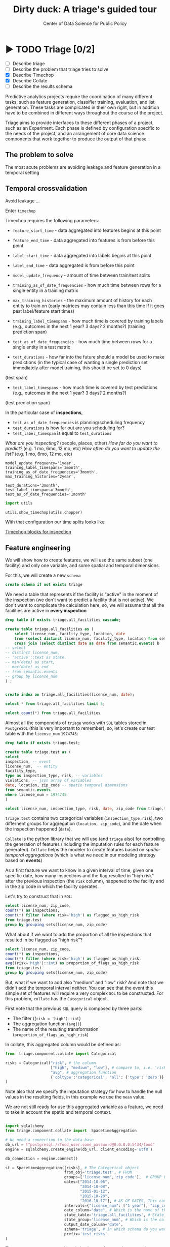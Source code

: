 #+TITLE: Dirty duck: A triage's guided tour
#+AUTHOR: Center of Data Science for Public Policy
#+EMAIL: adolfo@uchicago.edu
#+STARTUP: showeverything
#+STARTUP: nohideblocks
#+STARTUP: indent
#+PROPERTY: header-args:sql :engine postgresql
#+PROPERTY: header-args:sql+ :dbhost 0.0.0.0
#+PROPERTY: header-args:sql+ :dbport 5434
#+PROPERTY: header-args:sql+ :dbuser food_user
#+PROPERTY: header-args:sql+ :dbpassword some_password
#+PROPERTY: header-args:sql+ :database food
#+PROPERTY: header-args:sql+ :results table drawer
#+PROPERTY: header-args:shell     :results drawer
#+PROPERTY: header-args:ipython   :session food_inspections

* ▶ TODO Triage [0/2]
 - [ ] Describe triage
 - [ ] Describe the problem that triage tries to solve
 - [X] Describe Timechop
 - [X] Describe Collate
 - [ ] Describe the results schema

Predictive analytics projects require the coordination of many
different tasks, such as feature generation, classifier training,
evaluation, and list generation. These tasks are complicated in their
own right, but in addition have to be combined in different ways
throughout the course of the project.

Triage aims to provide interfaces to these different phases of a
project, such as an Experiment. Each phase is defined by configuration
specific to the needs of the project, and an arrangement of core data
science components that work together to produce the output of that
phase.


** The problem to solve

The most acute problems are avoiding leakage and feature generation in
a temporal setting

** Temporal crossvalidation

Avoid leakage ...

Enter =timechop=

Timechop requires the following parameters:

- =feature_start_time= - data aggregated into features begins at this point
# earliest date included in features
- =feature_end_time= - data aggregated into features is from before this
  point
# latest date included in features
- =label_start_time= - data aggregated into labels begins at this point
# earliest event date included in any label (event date >= label_start_time)
- =label_end_time= - data aggregated is from before this point
# event date < label_end_time to be included in any label
- =model_update_frequency= - amount of time between train/test splits
# how frequently to retrain models (days, months, years)
- =training_as_of_date_frequencies= - how much time between rows for a
  single entity in a training matrix
# list - time between rows for same entity in train matrix
- =max_training_histories= - the maximum amount of history for each
  entity to train on (early matrices may contain less than this time
  if it goes past label/feature start times)
# max length of time for labels included in a train matrix - default = max (label_start_time to now)
- =training_label_timespans= - how much time is covered by training
  labels (e.g., outcomes in the next 1 year? 3 days? 2 months?)
  (training prediction span)
# time period across which outcomes are determined in train matrices
- =test_as_of_date_frequencies= - how much time between rows for a
  single entity in a test matrix
# time between rows for same entity in test matrix  - inspections -  planning/scheduling frequency, eis = reviewing frequency (default = 1week)
- =test_durations= - how far into the future should a model be used to
  make predictions (in the typical case of wanting a single prediction
  set immediately after model training, this should be set to 0 days)
(test span)
# length of time included in a test matrix (default = training_prediction_span) inspections = how far out are you scheduling for? eis = model_update_frequency
- =test_label_timespans= - how much time is covered by test predictions
  (e.g., outcomes in the next 1 year? 3 days? 2 months?)
(test prediction span)
# time period across which outcomes are labeled in test matrices (default for eis = training_prediction_span, inspections = test_data_span)

In the particular case of *inspections*,

- =test_as_of_date_frequencies= is planning/scheduling frequency
- =test_durations= is how far out are you scheduling for?
- =test_label_timespan= is equal to =test_durations=

/What are you inspecting?/ (people, places, other)
/How far do you want to predict?/ (e.g. 1 mo, 6mo, 12 mo, etc)
/How often do you want to update the list?/ (e.g. 1 mo, 6mo, 12 mo, etc)


#+BEGIN_EXAMPLE
    model_update_frequency='1year',
    training_label_timespans='3month',
    training_as_of_date_frequencies='3month',
    max_training_histories='2year',

    test_durations='3month',
    test_label_timespans='3month',
    test_as_of_date_frequencies='1month'
#+END_EXAMPLE


#+BEGIN_SRC python
import utils

utils.show_timechop(utils.chopper)
#+END_SRC

#+RESULTS:
: None


With that configuration our time splits looks like:

[[file:timechop.png][Timechop blocks for inspection]]



** Feature engineering

We will show how to create features, we will use the same subset (one
facility) and only one variable, and some spatial and temporal
dimensions.

For this, we will create a new =schema=

#+BEGIN_SRC sql
create schema if not exists triage
#+END_SRC

#+RESULTS:

We need a table that represents if the facility is "active" in the
moment of the inspection (we don't want to predict a facility that is
not active). We don't want to complicate the calculation here, so, we
will assume that all the facilities are active in *every inspection*


#+BEGIN_SRC sql
drop table if exists triage.all_facilities cascade;

create table triage.all_facilities as (
    select license_num, facility_type, location, date
    from (select distinct license_num, facility_type, location from semantic.events where license_num = 1974745) a
    cross join (select distinct date as date from semantic.events) b
-- select
-- distinct license_num,
-- 'active'::text as state,
-- min(date) as start,
-- max(date) as end
-- from semantic.events
-- group by license_num
) ;


create index on triage.all_facilities(license_num, date);
#+END_SRC

#+RESULTS:


#+BEGIN_SRC sql
select * from triage.all_facilities limit 5;
#+END_SRC

#+RESULTS:
:RESULTS:
| license_num | facility_type | location                                           |       date |
|------------+--------------+----------------------------------------------------+------------|
|    1974745 | liquor       | 0101000020E6100000FCE5ED7127EB55C0C56C2285CCF04440 | 2016-11-10 |
|    1974745 | restaurant   | 0101000020E6100000FCE5ED7127EB55C0C56C2285CCF04440 | 2016-11-10 |
|    1974745 | liquor       | 0101000020E6100000FCE5ED7127EB55C0C56C2285CCF04440 | 2015-05-05 |
|    1974745 | restaurant   | 0101000020E6100000FCE5ED7127EB55C0C56C2285CCF04440 | 2015-05-05 |
|    1974745 | liquor       | 0101000020E6100000FCE5ED7127EB55C0C56C2285CCF04440 | 2013-05-06 |
:END:

#+BEGIN_SRC sql
select count(*) from triage.all_facilities
#+END_SRC

#+RESULTS:
:RESULTS:
|    count |
|----------|
| 57683187 |
:END:


Almost all the components of =triage= works with =SQL= tables stored  in
=PostgreSQL= (this is very important to remember), so, let's create our
test table with the =license_num= =1974745=:

#+BEGIN_SRC  sql
drop table if exists triage.test;

create table triage.test as (
select
inspection, -- event
license_num,  -- entity
facility_type,
type as inspection_type, risk, -- variables
violations, -- json array of variables
date, location, zip_code -- spatio temporal dimensions
from semantic.events
where license_num = 1974745
)
#+END_SRC

#+RESULTS:

#+BEGIN_SRC sql
select license_num, inspection_type, risk, date, zip_code from triage.test order by date desc  limit 5
#+END_SRC

#+RESULTS:
:RESULTS:
| license_num | inspection_type | risk |       date | zip_code |
|------------+----------------+------+------------+---------|
|    1974745 | canvass        | high | 2016-10-17 |   60612 |
|    1974745 | canvass        | high | 2015-10-20 |   60612 |
|    1974745 | complaint      | high | 2015-01-12 |   60612 |
|    1974745 | canvass        | high | 2014-10-08 |   60612 |
|    1974745 | canvass        | high | 2014-10-06 |   60612 |
:END:

=triage.test= contains two categorical variables (=inspection_type,risk=),
two differnent groups for aggregation (=location, zip_code=), and the date
when the inspection happened (=date=).

=Collate= is the python library that we will use (and =triage= also) for
controlling the generation of features (including the imputation rules
for each feature generated). =Collate= helps the modeler to
create features based on /spatio-temporal aggregations/ (which is what
we need in our modeling strategy based on *events*)

As a first feature we want to know in a given interval of time, given
one specific date, how many inspections and the flag resulted in "high risk"
after the previous inspection (the =risk= column), happened to the
facility and in the zip code in which the facility operates.

Let's try to construct that in =SQL=:

#+BEGIN_SRC sql
select license_num, zip_code,
count(*) as inspections,
count(*) filter (where risk='high') as flagged_as_high_risk
from triage.test
group by grouping sets(license_num, zip_code)
#+END_SRC

#+RESULTS:
:RESULTS:
| license_num | zip_code | inspections | flagged_as_high_risk |
|------------+---------+-------------+-------------------|
| 1974745    | [NULL]  |          57 |                14 |
| [NULL]     | 60612   |          57 |                14 |
:END:

What about if we want to add the proportion of all the inspections
that resulted in be flagged as "high risk"?

#+BEGIN_SRC sql
select license_num, zip_code,
count(*) as inspections,
count(*) filter (where risk='high') as flagged_as_high_risk,
avg((risk='high')::int) as proportion_of_flags_as_high_risk
from triage.test
group by grouping sets(license_num, zip_code)
#+END_SRC

#+RESULTS:
:RESULTS:
| license_num | zip_code | inspections | flagged_as_high_risk | proportion_of_flags_as_high_risk |
|------------+---------+-------------+-------------------+-----------------------------|
| 1974745    | [NULL]  |          57 |                14 |      0.24561403508771929825 |
| [NULL]     | 60612   |          57 |                14 |      0.24561403508771929825 |
:END:

But, what if we want to add also "medium" and "low" risk? And note
that we didn't add the temporal interval neither. You can see that the
event this simple set of features will require a very complex =SQL= to
be constructed. For this problem, =collate= has the =Categorical= object.

First note that the previous =SQL= query is composed by three parts:
- The filter ((=risk = 'high')::int=)
- The aggregation function (=avg()=)
- The name of the resulting transformation (=proportion_of_flags_as_high_risk=)

In collate, this aggregated column would be defined as:


#+BEGIN_SRC python
from  triage.component.collate import Categorical

risks = Categorical("risk", # the column
                    ["high", "medium", "low"], # compare to, i.e. 'risk = high', 'risk=low', etc
                    "avg", # aggregation function
                    {'coltype':'categorical', 'all': {'type': 'zero'}} # imputation rules
)
#+END_SRC



Note also that we specify the imputation strategy for how to handle
the null values in the resulting fields, in this example we use the
=mean= value.

We are not still ready for use this aggregated variable as a feature,
we need to take in account the spatio and temporal context.


#+BEGIN_SRC python

import sqlalchemy
from triage.component.collate import  SpacetimeAggregation

# We need a connection to the data base
db_url = f"postgresql://food_user:some_password@0.0.0.0:5434/food"
engine = sqlalchemy.create_engine(db_url, client_encoding='utf8')

db_connection = engine.connect()

st = SpacetimeAggregation([risks], # The Categorical object
                          from_obj='triage.test', # FROM
                          groups=['license_num','zip_code'],  # GROUP BY
                          dates=["2014-10-06",
                                 "2014-10-08",
                                 "2015-01-12",
                                 "2015-10-20",
                                 "2016-10-17"], # AS OF DATES, This comes from Timechop, are used as 'WHERE date = ...'
                          intervals={"license_num": ["1 year"], "zip_code": ["1 year"]}, # This will be used as the intervals in the past of the AS OF DATE
                          date_column="date", # Which is the name of the date column?
                          state_table='triage.all_facilities', # State table name
                          state_group='license_num', # Which is the column that identifies the entity
                          output_date_column='date',
                          schema='triage', # In which schema do you want to store the results?
                          prefix='test_risks'
)
#+END_SRC

The =SpacetimeAggregation= object is in charge of create the
agregations, another way of see it, is that it encapsulates the FROM section of the
query (=from_obj=) as well as the
GROUP BY columns (=groups=).

In the example above it will create features based on individual
restaurants (using =license_num=) but also /contextual/ features related
to information about the zip code (=zip_code=) in which the facility is
operating.

The state table (=state_table=) specified here should contain the
comprehensive set of facilities and dates for which output should be
generated for them, regardless if they exist in the =from_obj=.

The attribute =intervals= specifies the date range partitioning for the
feature: it will create the aggregation over the past =1 year= for the
grouping given by the =license_num= nad for the =zip_code=, and
additionally  will give an extra grouping statistic of two months for
the =zip_code=.

Before execute the queries, you could actually look them using the following

#+BEGIN_SRC python
import utils

utils.show_features_queries(st)
#+END_SRC

This will execute queries as the following for the group tables (like =test_risks_zip_code=):

#+BEGIN_EXAMPLE sql

...

SELECT zip_code, '2016-10-17'::date AS date,
avg((risk = 'high')::INT) FILTER (WHERE date >= '2016-10-17'::date - interval '1 year') AS "test_risks_zip_code_1 year_risk_high_avg",
avg((risk = 'medium')::INT) FILTER (WHERE date >= '2016-10-17'::date - interval '1 year') AS "test_risks_zip_code_1 year_risk_medium_avg",
avg((risk = 'low')::INT) FILTER (WHERE date >= '2016-10-17'::date - interval '1 year') AS "test_risks_zip_code_1 year_risk_low_avg",
avg((risk = 'high')::INT) FILTER (WHERE date >= '2016-10-17'::date - interval '2 year') AS "test_risks_zip_code_2 year_risk_high_avg",
avg((risk = 'medium')::INT) FILTER (WHERE date >= '2016-10-17'::date - interval '2 year') AS "test_risks_zip_code_2 year_risk_medium_avg",
avg((risk = 'low')::INT) FILTER (WHERE date >= '2016-10-17'::date - interval '2 year') AS "test_risks_zip_code_2 year_risk_low_avg"
FROM triage.test
WHERE date < '2016-10-17'AND date >= '2016-10-17'::date - greatest(interval '1 year',interval '2 year') GROUP BY zip_code

...

#+END_EXAMPLE


and the next query for the =test_risks_aggregation= table:

#+BEGIN_EXAMPLE sql
CREATE TABLE "triage"."both_aggregation" AS (SELECT * FROM (SELECT license_num, zip_code, '2014-10-06'::date AS date
FROM triage.test
WHERE date < '2014-10-06'AND date >= '2014-10-06'::date - greatest(interval '1y') GROUP BY license_num, zip_code
UNION ALL
SELECT license_num, zip_code, '2014-10-08'::date AS date
FROM triage.test
WHERE date < '2014-10-08'AND date >= '2014-10-08'::date - greatest(interval '1y') GROUP BY license_num, zip_code
UNION ALL
SELECT license_num, zip_code, '2015-01-12'::date AS date
FROM triage.test
WHERE date < '2015-01-12'AND date >= '2015-01-12'::date - greatest(interval '1y') GROUP BY license_num, zip_code
UNION ALL
SELECT license_num, zip_code, '2015-10-20'::date AS date
FROM triage.test
WHERE date < '2015-10-20'AND date >= '2015-10-20'::date - greatest(interval '1y') GROUP BY license_num, zip_code
UNION ALL
SELECT license_num, zip_code, '2016-10-17'::date AS date
FROM triage.test
WHERE date < '2016-10-17'AND date >= '2016-10-17'::date - greatest(interval '1y') GROUP BY license_num, zip_code) t1
LEFT JOIN "triage"."both_license_num" USING (license_num, date)
LEFT JOIN "triage"."both_zip_code" USING (zip_code, date));
#+END_EXAMPLE

You can create the features tables executing the following:

#+BEGIN_SRC python
st.execute(db_connection) # with a SQLAlchemy engine object
#+END_SRC


#+RESULTS:
:RESULTS:
:END:

This will create 3 tables (One for the =license_num=, one for =zip_code=
and one for the combination: =license_num + zip_code=) and one extra
table for the imputated values.

The names of the generated tables are constructed as follows:

#+BEGIN_EXAMPLE
schema.prefix_{group, aggregation}
#+END_EXAMPLE

Inside each of those new tables, the column name will follow this
pattern:

#+BEGIN_EXAMPLE
prefix_group_interval_categorical_operation
#+END_EXAMPLE

For example the tables inside the triage schema are:

#+BEGIN_SRC sql
\dt triage.test_risks*
#+END_SRC

#+RESULTS:
:RESULTS:
| List of relations |                             |       |          |
|-------------------+-----------------------------+-------+----------|
| Schema            | Name                        | Type  | Owner    |
| triage            | test_risks_aggregation        | table | food_user |
| triage            | test_risks_aggregation_imputed | table | food_user |
| triage            | test_risks_license_num         | table | food_user |
| triage            | test_risks_zip_code            | table | food_user |
:END:

And inside =test_risk_aggregation= the columns are:

#+BEGIN_SRC sql
\d triage.test_risks_aggregation
#+END_SRC

#+RESULTS:
:RESULTS:
| Table "triage.test_risks_aggregation"                 |                   |           |
|-----------------------------------------------------+-------------------+-----------|
| Column                                              | Type              | Modifiers |
| zip_code                                             | character varying |           |
| date                                                | date              |           |
| license_num                                          | numeric           |           |
| test_risks_license_num_1 year_inspection_type_canvass_sum   | bigint            |           |
| test_risks_license_num_1 year_inspection_type_complaint_sum | bigint            |           |
| test_risks_zip_code_1 year_inspection_type_canvass_sum      | bigint            |           |
| test_risks_zip_code_1 year_inspection_type_complaint_sum    | bigint            |           |
:END:


The =triage.test_risks_zip_code= table
have two feature columns for every zip code in our table =triage.test=,
looking at the total and average number of complaints in that
=zip_code= over the year prior and 2 months prior to the date in the =date= column.


#+BEGIN_SRC sql
select * from triage.test_risks_zip_code  order by date limit 5;
#+END_SRC

#+RESULTS:
:RESULTS:
| zip_code |       date | test_risks_zip_code_1 year_risk_high_avg | test_risks_zip_code_1 year_risk_medium_avg | test_risks_zip_code_1 year_risk_low_avg | test_risks_zip_code_2 year_risk_high_avg | test_risks_zip_code_2 year_risk_medium_avg | test_risks_zip_code_2 year_risk_low_avg |
|---------+------------+-----------------------------------+-------------------------------------+----------------------------------+-----------------------------------+-------------------------------------+----------------------------------|
|   60612 | 2014-10-06 |            1.00000000000000000000 |              0.00000000000000000000 |           0.00000000000000000000 |            1.00000000000000000000 |              0.00000000000000000000 |           0.00000000000000000000 |
|   60612 | 2014-10-08 |            1.00000000000000000000 |              0.00000000000000000000 |           0.00000000000000000000 |            1.00000000000000000000 |              0.00000000000000000000 |           0.00000000000000000000 |
|   60612 | 2015-01-12 |            1.00000000000000000000 |              0.00000000000000000000 |           0.00000000000000000000 |            1.00000000000000000000 |              0.00000000000000000000 |           0.00000000000000000000 |
|   60612 | 2015-10-20 |            1.00000000000000000000 |              0.00000000000000000000 |           0.00000000000000000000 |            1.00000000000000000000 |              0.00000000000000000000 |           0.00000000000000000000 |
|   60612 | 2016-10-17 |            1.00000000000000000000 |              0.00000000000000000000 |           0.00000000000000000000 |            1.00000000000000000000 |              0.00000000000000000000 |           0.00000000000000000000 |
:END:

The table =triage.test_risks_license_num= contains two feature columns for each
license that describe the total number of complaints
the past one year.

#+BEGIN_SRC sql
select * from triage.test_risks_license_num  order by date limit 5;
#+END_SRC

#+RESULTS:
:RESULTS:
| license_num |       date | test_risks_license_num_1 year_risk_high_avg | test_risks_license_num_1 year_risk_medium_avg | test_risks_license_num_1 year_risk_low_avg |
|------------+------------+--------------------------------------+----------------------------------------+-------------------------------------|
|    1974745 | 2014-10-06 |               1.00000000000000000000 |                 0.00000000000000000000 |              0.00000000000000000000 |
|    1974745 | 2014-10-08 |               1.00000000000000000000 |                 0.00000000000000000000 |              0.00000000000000000000 |
|    1974745 | 2015-01-12 |               1.00000000000000000000 |                 0.00000000000000000000 |              0.00000000000000000000 |
|    1974745 | 2015-10-20 |               1.00000000000000000000 |                 0.00000000000000000000 |              0.00000000000000000000 |
|    1974745 | 2016-10-17 |               1.00000000000000000000 |                 0.00000000000000000000 |              0.00000000000000000000 |
:END:

The =triage.test_aggregation= table joins these results together to make
it easier to look at both zip_code and facility-level effects
for any given facility.

#+BEGIN_SRC sql
select * from triage.test_risks_aggregation order by date limit 5;
#+END_SRC

#+RESULTS:
:RESULTS:
| zip_code |       date | license_num | test_risks_license_num_1 year_risk_high_avg | test_risks_license_num_1 year_risk_medium_avg | test_risks_license_num_1 year_risk_low_avg | test_risks_zip_code_1 year_risk_high_avg | test_risks_zip_code_1 year_risk_medium_avg | test_risks_zip_code_1 year_risk_low_avg | test_risks_zip_code_2 year_risk_high_avg | test_risks_zip_code_2 year_risk_medium_avg | test_risks_zip_code_2 year_risk_low_avg |
|---------+------------+------------+--------------------------------------+----------------------------------------+-------------------------------------+-----------------------------------+-------------------------------------+----------------------------------+-----------------------------------+-------------------------------------+----------------------------------|
|   60612 | 2014-10-06 |    1974745 |               1.00000000000000000000 |                 0.00000000000000000000 |              0.00000000000000000000 |            1.00000000000000000000 |              0.00000000000000000000 |           0.00000000000000000000 |            1.00000000000000000000 |              0.00000000000000000000 |           0.00000000000000000000 |
|   60612 | 2014-10-08 |    1974745 |               1.00000000000000000000 |                 0.00000000000000000000 |              0.00000000000000000000 |            1.00000000000000000000 |              0.00000000000000000000 |           0.00000000000000000000 |            1.00000000000000000000 |              0.00000000000000000000 |           0.00000000000000000000 |
|   60612 | 2015-01-12 |    1974745 |               1.00000000000000000000 |                 0.00000000000000000000 |              0.00000000000000000000 |            1.00000000000000000000 |              0.00000000000000000000 |           0.00000000000000000000 |            1.00000000000000000000 |              0.00000000000000000000 |           0.00000000000000000000 |
|   60612 | 2015-10-20 |    1974745 |               1.00000000000000000000 |                 0.00000000000000000000 |              0.00000000000000000000 |            1.00000000000000000000 |              0.00000000000000000000 |           0.00000000000000000000 |            1.00000000000000000000 |              0.00000000000000000000 |           0.00000000000000000000 |
|   60612 | 2016-10-17 |    1974745 |               1.00000000000000000000 |                 0.00000000000000000000 |              0.00000000000000000000 |            1.00000000000000000000 |              0.00000000000000000000 |           0.00000000000000000000 |            1.00000000000000000000 |              0.00000000000000000000 |           0.00000000000000000000 |
:END:


Finally, the =triage.test_risks_aggregated_imputed= table fills in null values using the
imputation rules specified in the =Categorical= constructor.

#+BEGIN_SRC python

inspection_types = Categorical("inspection_type", # the column
                    ["canvass", "complaint"], # compare to, i.e. 'inspection_type = canvass', etc.
                    "sum", # aggregation function
                    {'coltype':'categorical', 'all': {'type': 'zero'}} # imputation rules
)

st = SpacetimeAggregation([inspection_types], # The Categorical object
                          from_obj='triage.test', # FROM
                          groups=['license_num','zip_code'],  # GROUP BY
                          dates=["2014-10-06",
                                 "2014-10-08",
                                 "2015-01-12",
                                 "2015-10-20",
                                 "2016-10-17"], # AS OF DATES, This comes from Timechop, are used as 'WHERE date = ...'
                          intervals={"license_num": ["1y"], "zip_code": ["1y"]}, # This will be used as the intervals in the past of the AS OF DATE
                          date_column="date", # Which is the name of the date column?
                          state_table='triage.all_facilities', # State table name
                          state_group='license_num', # Which is the column that identifies the entity
                          output_date_column='date',
                          schema='triage', # In which schema do you want to store the results?
                          prefix='inspection_type'
)

st.execute(db_connection)
#+END_SRC

This will create, as you probably guessed, four new tables:
=inspection_type_{license_num, zip_code, aggregation, aggregation_imputed}=


Or you can mix the two in one step:

#+BEGIN_SRC python
st = SpacetimeAggregation([risks,inspection_types], # The Categorical object
                          from_obj='triage.test', # FROM
                          groups=['license_num','zip_code'],  # GROUP BY
                          dates=["2014-10-06",
                                 "2014-10-08",
                                 "2015-01-12",
                                 "2015-10-20",
                                 "2016-10-17"], # AS OF DATES, This comes from Timechop, are used as 'WHERE date = ...'
                          intervals={"license_num": ["1y"], "zip_code": ["1y"]}, # This will be used as the intervals in the past of the AS OF DATE
                          date_column="date", # Which is the name of the date column?
                          state_table='triage.all_facilities', # State table name
                          state_group='license_num', # Which is the column that identifies the entity
                          output_date_column='date',
                          schema='triage', # In which schema do you want to store the results?
                          prefix='both'
)

#+END_SRC


Checking the columns inside =triage.both_aggregation= , you will note
that all the previous columns are there (except for the prefix):

#+BEGIN_SRC sql
\d triage.both_aggregation
#+END_SRC

#+RESULTS:
:RESULTS:
| Table "triage.both_aggregation"             |                   |           |
|--------------------------------------------+-------------------+-----------|
| Column                                     | Type              | Modifiers |
| zip_code                                    | character varying |           |
| date                                       | date              |           |
| license_num                                 | numeric           |           |
| both_license_num_1y_risk_high_avg                | numeric           |           |
| both_license_num_1y_risk_medium_avg              | numeric           |           |
| both_license_num_1y_risk_low_avg                 | numeric           |           |
| both_license_num_1y_inspection_type_canvass_sum   | bigint            |           |
| both_license_num_1y_inspection_type_complaint_sum | bigint            |           |
| both_zip_code_1y_risk_high_avg                   | numeric           |           |
| both_zip_code_1y_risk_medium_avg                 | numeric           |           |
| both_zip_code_1y_risk_low_avg                    | numeric           |           |
| both_zip_code_1y_inspection_type_canvass_sum      | bigint            |           |
| both_zip_code_1y_inspection_type_complaint_sum    | bigint            |           |
:END:






Obviously you could want to create more complicated variables, for
example, we have a =json= column in our =semantic.events= table, as well
as a geographical column: =location=. Let's do create some features
using those.


*** Add number of violations by severity

Our =semantic.events= has a =json= column called =violations=. We will like
to have an idea of how many types of violations were inspected or at
least their severity. One way of do that is shown in the next =SQL= code:


#+BEGIN_SRC sql
select inspection, license_num, zip_code, array_agg(obj ->> 'severity'),
count(*) filter (where obj ->> 'severity' = 'critical') as critical_violations,
count(*) filter (where obj ->> 'severity' = 'serious') as serious_violations,
count(*) filter (where obj ->> 'severity' = 'minor') as low_violations
from
(select inspection, license_num, zip_code, jsonb_array_elements(violations::jsonb) as obj from semantic.events)
as t1
group by inspection, license_num, zip_code
limit 5
#+END_SRC

#+RESULTS:
:RESULTS:
| inspection | license_num | zip_code | array_agg                                       | critical_violations | serious_violations | low_violations |
|------------+------------+---------+------------------------------------------------+--------------------+-------------------+---------------|
|     100209 |    1226806 |   60622 | {critical,minor,minor,minor,minor,minor,minor} |                  1 |                 0 |             6 |
|     100210 |    1675467 |   60604 | {NULL}                                         |                  0 |                 0 |             0 |
|     100211 |    2017593 |   60612 | {critical,serious}                             |                  1 |                 1 |             0 |
|     100212 |    2017593 |   60612 | {critical,serious}                             |                  1 |                 1 |             0 |
|     100213 |    2017164 |   60612 | {critical,serious}                             |                  1 |                 1 |             0 |
:END:

Basically, this code gives us the number of violations inspected by
severity. How about to get the total and proportion of violations in a
facility in the previous year and the average and standard deviation
for the zip code zone?  Note than in this case the variable is not
*categorical*, is a numeric one, fortunately =collate= also provides
support for numerical variables: the =Aggregate= object

#+BEGIN_SRC python
violations_sql = """
(
select inspection, license_num, zip_code, date,
count(*) filter (where obj ->> 'severity' = 'critical') as critical_violations,
count(*) filter (where obj ->> 'severity' = 'serious') as serious_violations,
count(*) filter (where obj ->> 'severity' = 'minor') as low_violations
from
(select inspection, license_num, zip_code, date, jsonb_array_elements(violations::jsonb) as obj from triage.test)
as t1
group by inspection, license_num, zip_code, date
) as t
"""

critical_violations = Aggregate({'critical': 'critical_violations'}, ['sum', 'avg', 'stddev'], {'coltype':'aggregate', 'all': {'type': 'mean'}})
serious_violations = Aggregate({'serious': 'serious_violations'}, ['sum', 'avg', 'stddev'], {'coltype':'aggregate', 'all': {'type': 'mean'}})
low_violations = Aggregate({'low': 'low_violations'}, ['sum', 'avg', 'stddev'], {'coltype':'aggregate', 'all': {'type': 'mean'}})

st = SpacetimeAggregation([critical_violations, serious_violations, low_violations], # The Categorical object
                          from_obj=violations_sql, # FROM
                          groups=['license_num','zip_code', 'inspection'],  # GROUP BY
                          dates=["2014-10-06",
                                 "2014-10-08",
                                 "2015-01-12",
                                 "2015-10-20",
                                 "2016-10-17"], # AS OF DATES, This comes from Timechop, are used as 'WHERE date = ...'
                          intervals={"license_num": ["1y"], "zip_code": ["1y"], "inspection": ["0d"]}, # This will be used as the intervals in the past of the AS OF DATE
                          date_column="date", # Which is the name of the date column?
                          state_table='triage.all_facilities', # State table name
                          state_group='license_num', # Which is the column that identifies the entity
                          output_date_column='date',
                          schema='triage', # In which schema do you want to store the results?
                          prefix='violations'
)

st.execute(db_connection)

#+END_SRC


#+BEGIN_EXAMPLE sql
...
SELECT license_num, '2014-10-08'::date AS date,
sum(critical_violations) FILTER (WHERE date >= '2014-10-08'::date - interval '1y') AS violations_license_num_1y_critical_sum,
avg(critical_violations) FILTER (WHERE date >= '2014-10-08'::date - interval '1y') AS violations_license_num_1y_critical_avg,
stddev(critical_violations) FILTER (WHERE date >= '2014-10-08'::date - interval '1y') AS violations_license_num_1y_critical_stddev,
sum(serious_violations) FILTER (WHERE date >= '2014-10-08'::date - interval '1y') AS violations_license_num_1y_serious_sum,
avg(serious_violations) FILTER (WHERE date >= '2014-10-08'::date - interval '1y') AS violations_license_num_1y_serious_avg,
stddev(serious_violations) FILTER (WHERE date >= '2014-10-08'::date - interval '1y') AS violations_license_num_1y_serious_stddev,
sum(low_violations) FILTER (WHERE date >= '2014-10-08'::date - interval '1y') AS violations_license_num_1y_low_sum,
avg(low_violations) FILTER (WHERE date >= '2014-10-08'::date - interval '1y') AS violations_license_num_1y_low_avg,
stddev(low_violations) FILTER (WHERE date >= '2014-10-08'::date - interval '1y') AS violations_license_num_1y_low_stddev
FROM
(
select inspection, license_num, zip_code, date,
count(*) filter (where obj ->> 'severity' = 'critical') as critical_violations,
count(*) filter (where obj ->> 'severity' = 'serious') as serious_violations,
count(*) filter (where obj ->> 'severity' = 'minor') as low_violations
from
(select inspection, license_num, zip_code, date, jsonb_array_elements(violations::jsonb) as obj from triage.test)
as t1
group by inspection, license_num, zip_code, date
) as t

WHERE date < '2014-10-08'AND date >= '2014-10-08'::date - greatest(interval '1y') GROUP BY license_num
...
#+END_EXAMPLE





*** Add number of facilities by type in a radius: 1km


#+BEGIN_SRC sql
with inspected_facilities as (
    select distinct on (license_num, location, facility_type) *
    from triage.all_facilities
),

facilities_nearby as (
   select distinct a.license_num, a.location, a.facility_type, b.facility_type as other_facility_type
   from inspected_facilities as a,
   lateral (
       select facility_type
       from semantic.entities
       where ST_DWithin(location::geography, a.location::geography, 1000)
       and license_num <> a.license_num
   ) as b
)

select
license_num, location,
facility_type, other_facility_type, count(*) as total
from facilities_nearby
group by
license_num, location, facility_type, other_facility_type;
#+END_SRC

#+RESULTS:
:RESULTS:
| license_num | location                                           | facility_type | other_facility_type                | count |
|------------+----------------------------------------------------+--------------+----------------------------------+-------|
|    1974745 | 0101000020E6100000FCE5ED7127EB55C0C56C2285CCF04440 | liquor       | bakery                           |     1 |
|    1974745 | 0101000020E6100000FCE5ED7127EB55C0C56C2285CCF04440 | liquor       | candy                            |     1 |
|    1974745 | 0101000020E6100000FCE5ED7127EB55C0C56C2285CCF04440 | liquor       | candy maker                      |     1 |
|    1974745 | 0101000020E6100000FCE5ED7127EB55C0C56C2285CCF04440 | liquor       | catering                         |     1 |
|    1974745 | 0101000020E6100000FCE5ED7127EB55C0C56C2285CCF04440 | liquor       | catering and wholesale           |     1 |
|    1974745 | 0101000020E6100000FCE5ED7127EB55C0C56C2285CCF04440 | liquor       | children's services facility     |     1 |
|    1974745 | 0101000020E6100000FCE5ED7127EB55C0C56C2285CCF04440 | liquor       | daycare (2 - 6 years)            |     1 |
|    1974745 | 0101000020E6100000FCE5ED7127EB55C0C56C2285CCF04440 | liquor       | daycare (2 years)                |     1 |
|    1974745 | 0101000020E6100000FCE5ED7127EB55C0C56C2285CCF04440 | liquor       | daycare above and under 2 years  |     1 |
|    1974745 | 0101000020E6100000FCE5ED7127EB55C0C56C2285CCF04440 | liquor       | golden diner                     |     1 |
|    1974745 | 0101000020E6100000FCE5ED7127EB55C0C56C2285CCF04440 | liquor       | grocery store                    |     1 |
|    1974745 | 0101000020E6100000FCE5ED7127EB55C0C56C2285CCF04440 | liquor       | hospital                         |     1 |
|    1974745 | 0101000020E6100000FCE5ED7127EB55C0C56C2285CCF04440 | liquor       | incubator                        |     1 |
|    1974745 | 0101000020E6100000FCE5ED7127EB55C0C56C2285CCF04440 | liquor       | liqour brewery tasting           |     1 |
|    1974745 | 0101000020E6100000FCE5ED7127EB55C0C56C2285CCF04440 | liquor       | liquor                           |     1 |
|    1974745 | 0101000020E6100000FCE5ED7127EB55C0C56C2285CCF04440 | liquor       | mobile dessert vendor            |     1 |
|    1974745 | 0101000020E6100000FCE5ED7127EB55C0C56C2285CCF04440 | liquor       | mobile food dispenser            |     1 |
|    1974745 | 0101000020E6100000FCE5ED7127EB55C0C56C2285CCF04440 | liquor       | mobile food preparer             |     1 |
|    1974745 | 0101000020E6100000FCE5ED7127EB55C0C56C2285CCF04440 | liquor       | mobile frozen desserts vendor    |     1 |
|    1974745 | 0101000020E6100000FCE5ED7127EB55C0C56C2285CCF04440 | liquor       | mobile prepared food vendor      |     1 |
|    1974745 | 0101000020E6100000FCE5ED7127EB55C0C56C2285CCF04440 | liquor       | restaurant                       |     1 |
|    1974745 | 0101000020E6100000FCE5ED7127EB55C0C56C2285CCF04440 | liquor       | school                           |     1 |
|    1974745 | 0101000020E6100000FCE5ED7127EB55C0C56C2285CCF04440 | liquor       | school cafeteria                 |     1 |
|    1974745 | 0101000020E6100000FCE5ED7127EB55C0C56C2285CCF04440 | liquor       | shared kitchen                   |     1 |
|    1974745 | 0101000020E6100000FCE5ED7127EB55C0C56C2285CCF04440 | liquor       | shared kitchen user (long term)  |     1 |
|    1974745 | 0101000020E6100000FCE5ED7127EB55C0C56C2285CCF04440 | liquor       | shared kitchen user (short term) |     1 |
|    1974745 | 0101000020E6100000FCE5ED7127EB55C0C56C2285CCF04440 | liquor       | shelter                          |     1 |
|    1974745 | 0101000020E6100000FCE5ED7127EB55C0C56C2285CCF04440 | liquor       | special event                    |     1 |
|    1974745 | 0101000020E6100000FCE5ED7127EB55C0C56C2285CCF04440 | liquor       | wholesale                        |     1 |
|    1974745 | 0101000020E6100000FCE5ED7127EB55C0C56C2285CCF04440 | liquor       | [NULL]                           |     1 |
|    1974745 | 0101000020E6100000FCE5ED7127EB55C0C56C2285CCF04440 | restaurant   | bakery                           |     1 |
|    1974745 | 0101000020E6100000FCE5ED7127EB55C0C56C2285CCF04440 | restaurant   | candy                            |     1 |
|    1974745 | 0101000020E6100000FCE5ED7127EB55C0C56C2285CCF04440 | restaurant   | candy maker                      |     1 |
|    1974745 | 0101000020E6100000FCE5ED7127EB55C0C56C2285CCF04440 | restaurant   | catering                         |     1 |
|    1974745 | 0101000020E6100000FCE5ED7127EB55C0C56C2285CCF04440 | restaurant   | catering and wholesale           |     1 |
|    1974745 | 0101000020E6100000FCE5ED7127EB55C0C56C2285CCF04440 | restaurant   | children's services facility     |     1 |
|    1974745 | 0101000020E6100000FCE5ED7127EB55C0C56C2285CCF04440 | restaurant   | daycare (2 - 6 years)            |     1 |
|    1974745 | 0101000020E6100000FCE5ED7127EB55C0C56C2285CCF04440 | restaurant   | daycare (2 years)                |     1 |
|    1974745 | 0101000020E6100000FCE5ED7127EB55C0C56C2285CCF04440 | restaurant   | daycare above and under 2 years  |     1 |
|    1974745 | 0101000020E6100000FCE5ED7127EB55C0C56C2285CCF04440 | restaurant   | golden diner                     |     1 |
|    1974745 | 0101000020E6100000FCE5ED7127EB55C0C56C2285CCF04440 | restaurant   | grocery store                    |     1 |
|    1974745 | 0101000020E6100000FCE5ED7127EB55C0C56C2285CCF04440 | restaurant   | hospital                         |     1 |
|    1974745 | 0101000020E6100000FCE5ED7127EB55C0C56C2285CCF04440 | restaurant   | incubator                        |     1 |
|    1974745 | 0101000020E6100000FCE5ED7127EB55C0C56C2285CCF04440 | restaurant   | liqour brewery tasting           |     1 |
|    1974745 | 0101000020E6100000FCE5ED7127EB55C0C56C2285CCF04440 | restaurant   | liquor                           |     1 |
|    1974745 | 0101000020E6100000FCE5ED7127EB55C0C56C2285CCF04440 | restaurant   | mobile dessert vendor            |     1 |
|    1974745 | 0101000020E6100000FCE5ED7127EB55C0C56C2285CCF04440 | restaurant   | mobile food dispenser            |     1 |
|    1974745 | 0101000020E6100000FCE5ED7127EB55C0C56C2285CCF04440 | restaurant   | mobile food preparer             |     1 |
|    1974745 | 0101000020E6100000FCE5ED7127EB55C0C56C2285CCF04440 | restaurant   | mobile frozen desserts vendor    |     1 |
|    1974745 | 0101000020E6100000FCE5ED7127EB55C0C56C2285CCF04440 | restaurant   | mobile prepared food vendor      |     1 |
|    1974745 | 0101000020E6100000FCE5ED7127EB55C0C56C2285CCF04440 | restaurant   | restaurant                       |     1 |
|    1974745 | 0101000020E6100000FCE5ED7127EB55C0C56C2285CCF04440 | restaurant   | school                           |     1 |
|    1974745 | 0101000020E6100000FCE5ED7127EB55C0C56C2285CCF04440 | restaurant   | school cafeteria                 |     1 |
|    1974745 | 0101000020E6100000FCE5ED7127EB55C0C56C2285CCF04440 | restaurant   | shared kitchen                   |     1 |
|    1974745 | 0101000020E6100000FCE5ED7127EB55C0C56C2285CCF04440 | restaurant   | shared kitchen user (long term)  |     1 |
|    1974745 | 0101000020E6100000FCE5ED7127EB55C0C56C2285CCF04440 | restaurant   | shared kitchen user (short term) |     1 |
|    1974745 | 0101000020E6100000FCE5ED7127EB55C0C56C2285CCF04440 | restaurant   | shelter                          |     1 |
|    1974745 | 0101000020E6100000FCE5ED7127EB55C0C56C2285CCF04440 | restaurant   | special event                    |     1 |
|    1974745 | 0101000020E6100000FCE5ED7127EB55C0C56C2285CCF04440 | restaurant   | wholesale                        |     1 |
|    1974745 | 0101000020E6100000FCE5ED7127EB55C0C56C2285CCF04440 | restaurant   | [NULL]                           |     1 |
:END:

#+BEGIN_SRC python
facilities_nearby_sql = """
(
with inspected_facilities as (
    select distinct on (license_num, location, facility_type) *
    from triage.all_facilities
),

facilities_nearby as (
   select distinct a.license_num, a.location, a.facility_type, b.facility_type as other_facility_type
   from inspected_facilities as a,
   lateral (
       select facility_type
       from semantic.entities
       where ST_DWithin(location::geography, a.location::geography, 1000)
       and license_num <> a.license_num
   ) as b
)

select
license_num, location,
facility_type, other_facility_type, count(*)
from facilities_nearby
group by
license_num, location, facility_type, other_facility_type;
) as t
"""
# TODO: Create the correct aggregate Do I need to pivot the table?
facilities = Aggregate({})

st = SpacetimeAggregation([critical_violations, serious_violations, low_violations], # The Categorical object
                          from_obj=violations_sql, # FROM
                          groups=['license_num','zip_code', 'inspection'],  # GROUP BY
                          dates=["2014-10-06",
                                 "2014-10-08",
                                 "2015-01-12",
                                 "2015-10-20",
                                 "2016-10-17"], # AS OF DATES, This comes from Timechop, are used as 'WHERE date = ...'
                          intervals={"license_num": ["1y"], "zip_code": ["1y"], "inspection": ["0d"]}, # This will be used as the intervals in the past of the AS OF DATE
                          date_column="date", # Which is the name of the date column?
                          state_table='triage.all_facilities', # State table name
                          state_group='license_num', # Which is the column that identifies the entity
                          output_date_column='date',
                          schema='triage', # In which schema do you want to store the results?
                          prefix='violations'
)

st.execute(db_connection)

#+END_SRC


*** Add number of inspections by type in a radius and in an interval

QUESTION: Is this the correct SQL? (at least is fast)
IDEA: We could precalculate the distances? And from that filter by date?

#+BEGIN_SRC sql
with inspected_same_day as (
 select
   a.inspection, a.license_num, a.location, a.facility_type, a.date,
   b.inspection as other_inspection, b.facility_type as other_facility_type, b.location as other_location
   from triage.test as a,
   lateral (
      select inspection, license_num, location, facility_type, date
      from semantic.events
      where inspection <> a.inspection
      and date = a.date
   ) as b
),

inspections_nearby as (
   select
   inspection, license_num, location, facility_type,
   other_facility_type, date
   from inspected_same_day
   where
       ST_DWithin(location::geography, other_location::geography, 1000)
)

select
inspection, license_num, location, facility_type,
other_facility_type, date, count(*)
from inspections_nearby
group by
inspection, license_num, location, facility_type, other_facility_type, date
#+END_SRC

#+RESULTS:
:RESULTS:
| inspection | license_num | location                                           | facility_type | other_facility_type | count |
|------------+------------+----------------------------------------------------+--------------+-------------------+-------|
|    1084330 |    1974745 | 0101000020E6100000FCE5ED7127EB55C0C56C2285CCF04440 | restaurant   | liquor            |     1 |
|    1084330 |    1974745 | 0101000020E6100000FCE5ED7127EB55C0C56C2285CCF04440 | restaurant   | restaurant        |    55 |
|    1300635 |    1974745 | 0101000020E6100000FCE5ED7127EB55C0C56C2285CCF04440 | restaurant   | liquor            |     1 |
|    1300635 |    1974745 | 0101000020E6100000FCE5ED7127EB55C0C56C2285CCF04440 | restaurant   | restaurant        |    55 |
|    1300685 |    1974745 | 0101000020E6100000FCE5ED7127EB55C0C56C2285CCF04440 | restaurant   | liquor            |     1 |
|    1300685 |    1974745 | 0101000020E6100000FCE5ED7127EB55C0C56C2285CCF04440 | restaurant   | restaurant        |    55 |
|    1375554 |    1974745 | 0101000020E6100000FCE5ED7127EB55C0C56C2285CCF04440 | restaurant   | liquor            |     1 |
|    1375554 |    1974745 | 0101000020E6100000FCE5ED7127EB55C0C56C2285CCF04440 | restaurant   | restaurant        |    55 |
|    1480275 |    1974745 | 0101000020E6100000FCE5ED7127EB55C0C56C2285CCF04440 | restaurant   | liquor            |     1 |
|    1480275 |    1974745 | 0101000020E6100000FCE5ED7127EB55C0C56C2285CCF04440 | restaurant   | restaurant        |    55 |
|    1480330 |    1974745 | 0101000020E6100000FCE5ED7127EB55C0C56C2285CCF04440 | restaurant   | liquor            |     1 |
|    1480330 |    1974745 | 0101000020E6100000FCE5ED7127EB55C0C56C2285CCF04440 | restaurant   | restaurant        |    55 |
|    1480333 |    1974745 | 0101000020E6100000FCE5ED7127EB55C0C56C2285CCF04440 | restaurant   | liquor            |     1 |
|    1480333 |    1974745 | 0101000020E6100000FCE5ED7127EB55C0C56C2285CCF04440 | restaurant   | restaurant        |    55 |
|    1515783 |    1974745 | 0101000020E6100000FCE5ED7127EB55C0C56C2285CCF04440 | restaurant   | liquor            |     1 |
|    1515783 |    1974745 | 0101000020E6100000FCE5ED7127EB55C0C56C2285CCF04440 | restaurant   | restaurant        |    55 |
|    1583214 |    1974745 | 0101000020E6100000FCE5ED7127EB55C0C56C2285CCF04440 | restaurant   | liquor            |     1 |
|    1583214 |    1974745 | 0101000020E6100000FCE5ED7127EB55C0C56C2285CCF04440 | restaurant   | restaurant        |    55 |
|    1966659 |    1974745 | 0101000020E6100000FCE5ED7127EB55C0C56C2285CCF04440 | restaurant   | liquor            |     1 |
|    1966659 |    1974745 | 0101000020E6100000FCE5ED7127EB55C0C56C2285CCF04440 | restaurant   | restaurant        |    55 |
|     347278 |    1974745 | 0101000020E6100000FCE5ED7127EB55C0C56C2285CCF04440 | restaurant   | liquor            |     1 |
|     347278 |    1974745 | 0101000020E6100000FCE5ED7127EB55C0C56C2285CCF04440 | restaurant   | restaurant        |    55 |
|     347279 |    1974745 | 0101000020E6100000FCE5ED7127EB55C0C56C2285CCF04440 | restaurant   | liquor            |     1 |
|     347279 |    1974745 | 0101000020E6100000FCE5ED7127EB55C0C56C2285CCF04440 | restaurant   | restaurant        |    55 |
|     547248 |    1974745 | 0101000020E6100000FCE5ED7127EB55C0C56C2285CCF04440 | restaurant   | liquor            |     1 |
|     547248 |    1974745 | 0101000020E6100000FCE5ED7127EB55C0C56C2285CCF04440 | restaurant   | restaurant        |    55 |
|     547249 |    1974745 | 0101000020E6100000FCE5ED7127EB55C0C56C2285CCF04440 | restaurant   | liquor            |     1 |
|     547249 |    1974745 | 0101000020E6100000FCE5ED7127EB55C0C56C2285CCF04440 | restaurant   | restaurant        |    55 |
|     547250 |    1974745 | 0101000020E6100000FCE5ED7127EB55C0C56C2285CCF04440 | restaurant   | liquor            |     1 |
|     547250 |    1974745 | 0101000020E6100000FCE5ED7127EB55C0C56C2285CCF04440 | restaurant   | restaurant        |    55 |
|     547251 |    1974745 | 0101000020E6100000FCE5ED7127EB55C0C56C2285CCF04440 | restaurant   | liquor            |     1 |
|     547251 |    1974745 | 0101000020E6100000FCE5ED7127EB55C0C56C2285CCF04440 | restaurant   | restaurant        |    55 |
|     547252 |    1974745 | 0101000020E6100000FCE5ED7127EB55C0C56C2285CCF04440 | restaurant   | liquor            |     1 |
|     547252 |    1974745 | 0101000020E6100000FCE5ED7127EB55C0C56C2285CCF04440 | restaurant   | restaurant        |    55 |
|     547253 |    1974745 | 0101000020E6100000FCE5ED7127EB55C0C56C2285CCF04440 | restaurant   | liquor            |     1 |
|     547253 |    1974745 | 0101000020E6100000FCE5ED7127EB55C0C56C2285CCF04440 | restaurant   | restaurant        |    55 |
|     547254 |    1974745 | 0101000020E6100000FCE5ED7127EB55C0C56C2285CCF04440 | restaurant   | liquor            |     1 |
|     547254 |    1974745 | 0101000020E6100000FCE5ED7127EB55C0C56C2285CCF04440 | restaurant   | restaurant        |    55 |
|     547255 |    1974745 | 0101000020E6100000FCE5ED7127EB55C0C56C2285CCF04440 | restaurant   | liquor            |     1 |
|     547255 |    1974745 | 0101000020E6100000FCE5ED7127EB55C0C56C2285CCF04440 | restaurant   | restaurant        |    55 |
|     547256 |    1974745 | 0101000020E6100000FCE5ED7127EB55C0C56C2285CCF04440 | restaurant   | liquor            |     1 |
|     547256 |    1974745 | 0101000020E6100000FCE5ED7127EB55C0C56C2285CCF04440 | restaurant   | restaurant        |    55 |
|     547257 |    1974745 | 0101000020E6100000FCE5ED7127EB55C0C56C2285CCF04440 | restaurant   | liquor            |     1 |
|     547257 |    1974745 | 0101000020E6100000FCE5ED7127EB55C0C56C2285CCF04440 | restaurant   | restaurant        |    55 |
|     547258 |    1974745 | 0101000020E6100000FCE5ED7127EB55C0C56C2285CCF04440 | restaurant   | liquor            |     1 |
|     547258 |    1974745 | 0101000020E6100000FCE5ED7127EB55C0C56C2285CCF04440 | restaurant   | restaurant        |    55 |
|     579388 |    1974745 | 0101000020E6100000FCE5ED7127EB55C0C56C2285CCF04440 | restaurant   | liquor            |     1 |
|     579388 |    1974745 | 0101000020E6100000FCE5ED7127EB55C0C56C2285CCF04440 | restaurant   | restaurant        |    55 |
|     579389 |    1974745 | 0101000020E6100000FCE5ED7127EB55C0C56C2285CCF04440 | restaurant   | liquor            |     1 |
|     579389 |    1974745 | 0101000020E6100000FCE5ED7127EB55C0C56C2285CCF04440 | restaurant   | restaurant        |    55 |
|     579390 |    1974745 | 0101000020E6100000FCE5ED7127EB55C0C56C2285CCF04440 | restaurant   | liquor            |     1 |
|     579390 |    1974745 | 0101000020E6100000FCE5ED7127EB55C0C56C2285CCF04440 | restaurant   | restaurant        |    55 |
|     579391 |    1974745 | 0101000020E6100000FCE5ED7127EB55C0C56C2285CCF04440 | restaurant   | liquor            |     1 |
|     579391 |    1974745 | 0101000020E6100000FCE5ED7127EB55C0C56C2285CCF04440 | restaurant   | restaurant        |    55 |
|     579392 |    1974745 | 0101000020E6100000FCE5ED7127EB55C0C56C2285CCF04440 | restaurant   | liquor            |     1 |
|     579392 |    1974745 | 0101000020E6100000FCE5ED7127EB55C0C56C2285CCF04440 | restaurant   | restaurant        |    55 |
|     579395 |    1974745 | 0101000020E6100000FCE5ED7127EB55C0C56C2285CCF04440 | restaurant   | liquor            |     1 |
|     579395 |    1974745 | 0101000020E6100000FCE5ED7127EB55C0C56C2285CCF04440 | restaurant   | restaurant        |    55 |
|     579396 |    1974745 | 0101000020E6100000FCE5ED7127EB55C0C56C2285CCF04440 | restaurant   | liquor            |     1 |
|     579396 |    1974745 | 0101000020E6100000FCE5ED7127EB55C0C56C2285CCF04440 | restaurant   | restaurant        |    55 |
|     579397 |    1974745 | 0101000020E6100000FCE5ED7127EB55C0C56C2285CCF04440 | restaurant   | liquor            |     1 |
|     579397 |    1974745 | 0101000020E6100000FCE5ED7127EB55C0C56C2285CCF04440 | restaurant   | restaurant        |    55 |
|     579399 |    1974745 | 0101000020E6100000FCE5ED7127EB55C0C56C2285CCF04440 | restaurant   | liquor            |     1 |
|     579399 |    1974745 | 0101000020E6100000FCE5ED7127EB55C0C56C2285CCF04440 | restaurant   | restaurant        |    55 |
|     579402 |    1974745 | 0101000020E6100000FCE5ED7127EB55C0C56C2285CCF04440 | restaurant   | liquor            |     1 |
|     579402 |    1974745 | 0101000020E6100000FCE5ED7127EB55C0C56C2285CCF04440 | restaurant   | restaurant        |    55 |
|     579403 |    1974745 | 0101000020E6100000FCE5ED7127EB55C0C56C2285CCF04440 | restaurant   | liquor            |     1 |
|     579403 |    1974745 | 0101000020E6100000FCE5ED7127EB55C0C56C2285CCF04440 | restaurant   | restaurant        |    55 |
|     579404 |    1974745 | 0101000020E6100000FCE5ED7127EB55C0C56C2285CCF04440 | restaurant   | liquor            |     1 |
|     579404 |    1974745 | 0101000020E6100000FCE5ED7127EB55C0C56C2285CCF04440 | restaurant   | restaurant        |    55 |
|     579405 |    1974745 | 0101000020E6100000FCE5ED7127EB55C0C56C2285CCF04440 | restaurant   | liquor            |     1 |
|     579405 |    1974745 | 0101000020E6100000FCE5ED7127EB55C0C56C2285CCF04440 | restaurant   | restaurant        |    55 |
|     579410 |    1974745 | 0101000020E6100000FCE5ED7127EB55C0C56C2285CCF04440 | restaurant   | liquor            |     1 |
|     579410 |    1974745 | 0101000020E6100000FCE5ED7127EB55C0C56C2285CCF04440 | restaurant   | restaurant        |    55 |
|     579412 |    1974745 | 0101000020E6100000FCE5ED7127EB55C0C56C2285CCF04440 | restaurant   | liquor            |     1 |
|     579412 |    1974745 | 0101000020E6100000FCE5ED7127EB55C0C56C2285CCF04440 | restaurant   | restaurant        |    55 |
|     579413 |    1974745 | 0101000020E6100000FCE5ED7127EB55C0C56C2285CCF04440 | restaurant   | liquor            |     1 |
|     579413 |    1974745 | 0101000020E6100000FCE5ED7127EB55C0C56C2285CCF04440 | restaurant   | restaurant        |    55 |
|     579414 |    1974745 | 0101000020E6100000FCE5ED7127EB55C0C56C2285CCF04440 | restaurant   | liquor            |     1 |
|     579414 |    1974745 | 0101000020E6100000FCE5ED7127EB55C0C56C2285CCF04440 | restaurant   | restaurant        |    55 |
|     579416 |    1974745 | 0101000020E6100000FCE5ED7127EB55C0C56C2285CCF04440 | liquor       | restaurant        |    56 |
|     579419 |    1974745 | 0101000020E6100000FCE5ED7127EB55C0C56C2285CCF04440 | restaurant   | liquor            |     1 |
|     579419 |    1974745 | 0101000020E6100000FCE5ED7127EB55C0C56C2285CCF04440 | restaurant   | restaurant        |    55 |
|     579420 |    1974745 | 0101000020E6100000FCE5ED7127EB55C0C56C2285CCF04440 | restaurant   | liquor            |     1 |
|     579420 |    1974745 | 0101000020E6100000FCE5ED7127EB55C0C56C2285CCF04440 | restaurant   | restaurant        |    55 |
|     579421 |    1974745 | 0101000020E6100000FCE5ED7127EB55C0C56C2285CCF04440 | restaurant   | liquor            |     1 |
|     579421 |    1974745 | 0101000020E6100000FCE5ED7127EB55C0C56C2285CCF04440 | restaurant   | restaurant        |    55 |
|     579422 |    1974745 | 0101000020E6100000FCE5ED7127EB55C0C56C2285CCF04440 | restaurant   | liquor            |     1 |
|     579422 |    1974745 | 0101000020E6100000FCE5ED7127EB55C0C56C2285CCF04440 | restaurant   | restaurant        |    55 |
|     579423 |    1974745 | 0101000020E6100000FCE5ED7127EB55C0C56C2285CCF04440 | restaurant   | liquor            |     1 |
|     579423 |    1974745 | 0101000020E6100000FCE5ED7127EB55C0C56C2285CCF04440 | restaurant   | restaurant        |    55 |
|     579424 |    1974745 | 0101000020E6100000FCE5ED7127EB55C0C56C2285CCF04440 | restaurant   | liquor            |     1 |
|     579424 |    1974745 | 0101000020E6100000FCE5ED7127EB55C0C56C2285CCF04440 | restaurant   | restaurant        |    55 |
|     579431 |    1974745 | 0101000020E6100000FCE5ED7127EB55C0C56C2285CCF04440 | restaurant   | liquor            |     1 |
|     579431 |    1974745 | 0101000020E6100000FCE5ED7127EB55C0C56C2285CCF04440 | restaurant   | restaurant        |    55 |
|     579432 |    1974745 | 0101000020E6100000FCE5ED7127EB55C0C56C2285CCF04440 | restaurant   | liquor            |     1 |
|     579432 |    1974745 | 0101000020E6100000FCE5ED7127EB55C0C56C2285CCF04440 | restaurant   | restaurant        |    55 |
|     579434 |    1974745 | 0101000020E6100000FCE5ED7127EB55C0C56C2285CCF04440 | restaurant   | liquor            |     1 |
|     579434 |    1974745 | 0101000020E6100000FCE5ED7127EB55C0C56C2285CCF04440 | restaurant   | restaurant        |    55 |
|      58536 |    1974745 | 0101000020E6100000FCE5ED7127EB55C0C56C2285CCF04440 | restaurant   | liquor            |     1 |
|      58536 |    1974745 | 0101000020E6100000FCE5ED7127EB55C0C56C2285CCF04440 | restaurant   | restaurant        |    55 |
|      58537 |    1974745 | 0101000020E6100000FCE5ED7127EB55C0C56C2285CCF04440 | restaurant   | liquor            |     1 |
|      58537 |    1974745 | 0101000020E6100000FCE5ED7127EB55C0C56C2285CCF04440 | restaurant   | restaurant        |    55 |
|      58538 |    1974745 | 0101000020E6100000FCE5ED7127EB55C0C56C2285CCF04440 | restaurant   | liquor            |     1 |
|      58538 |    1974745 | 0101000020E6100000FCE5ED7127EB55C0C56C2285CCF04440 | restaurant   | restaurant        |    55 |
|      58539 |    1974745 | 0101000020E6100000FCE5ED7127EB55C0C56C2285CCF04440 | restaurant   | liquor            |     1 |
|      58539 |    1974745 | 0101000020E6100000FCE5ED7127EB55C0C56C2285CCF04440 | restaurant   | restaurant        |    55 |
|      58540 |    1974745 | 0101000020E6100000FCE5ED7127EB55C0C56C2285CCF04440 | restaurant   | liquor            |     1 |
|      58540 |    1974745 | 0101000020E6100000FCE5ED7127EB55C0C56C2285CCF04440 | restaurant   | restaurant        |    55 |
|     612586 |    1974745 | 0101000020E6100000FCE5ED7127EB55C0C56C2285CCF04440 | restaurant   | liquor            |     1 |
|     612586 |    1974745 | 0101000020E6100000FCE5ED7127EB55C0C56C2285CCF04440 | restaurant   | restaurant        |    55 |
|     659526 |    1974745 | 0101000020E6100000FCE5ED7127EB55C0C56C2285CCF04440 | restaurant   | liquor            |     1 |
|     659526 |    1974745 | 0101000020E6100000FCE5ED7127EB55C0C56C2285CCF04440 | restaurant   | restaurant        |    55 |
:END:

#+BEGIN_SRC python
inspections_nearby_sql = """
with inspections_nearby as (
with inspected_same_day as (
 select
   a.inspection, a.license_num, a.location, a.facility_type, a.date,
   b.inspection as other_inspection, b.facility_type as other_facility_type, b.location as other_location
   from triage.test as a,
   lateral (
      select inspection, license_num, location, facility_type, date
      from semantic.events
      where inspection <> a.inspection
      and date = a.date
   ) as c
),

inspections_nearby as (
   select
   inspection, license_num, location, facility_type,
   other_facility_type, date
   from inspected_same_day
   where
       ST_DWithin(location::geography, other_location::geography, 1000)
)

select
inspection, license_num, location, facility_type,
other_facility_type, date, count(*)
from inspections_nearby
group by
inspection, license_num, location, facility_type, other_facility_type, date
) as b
"""

# TODO: Create the correct aggregate Do I need to pivot the table?
facilities = Aggregate({})

st = SpacetimeAggregation([critical_violations, serious_violations, low_violations], # The Categorical object
                          from_obj=violations_sql, # FROM
                          groups=['license_num','zip_code', 'inspection'],  # GROUP BY
                          dates=["2014-10-06",
                                 "2014-10-08",
                                 "2015-01-12",
                                 "2015-10-20",
                                 "2016-10-17"], # AS OF DATES, This comes from Timechop, are used as 'WHERE date = ...'
                          intervals={"license_num": ["1y"], "zip_code": ["1y"], "inspection": ["0d"]}, # This will be used as the intervals in the past of the AS OF DATE
                          date_column="date", # Which is the name of the date column?
                          state_table='triage.all_facilities', # State table name
                          state_group='license_num', # Which is the column that identifies the entity
                          output_date_column='date',
                          schema='triage', # In which schema do you want to store the results?
                          prefix='violations'
)

st.execute(db_connection)

#+END_SRC



** ▶ TODO Audition

** ▶ TODO Post-modeling
